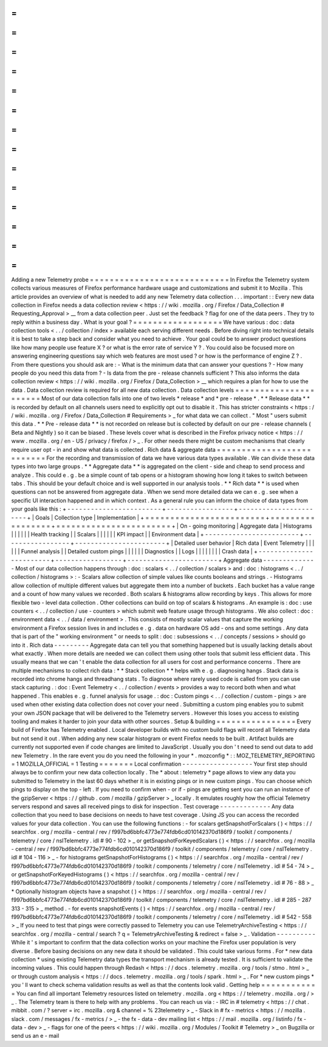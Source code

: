 =
=
=
=
=
=
=
=
=
=
=
=
=
=
=
=
=
=
=
=
=
=
=
=
=
=
=
=
Adding
a
new
Telemetry
probe
=
=
=
=
=
=
=
=
=
=
=
=
=
=
=
=
=
=
=
=
=
=
=
=
=
=
=
=
In
Firefox
the
Telemetry
system
collects
various
measures
of
Firefox
performance
hardware
usage
and
customizations
and
submit
it
to
Mozilla
.
This
article
provides
an
overview
of
what
is
needed
to
add
any
new
Telemetry
data
collection
.
.
.
important
:
:
Every
new
data
collection
in
Firefox
needs
a
data
collection
review
<
https
:
/
/
wiki
.
mozilla
.
org
/
Firefox
/
Data_Collection
#
Requesting_Approval
>
__
from
a
data
collection
peer
.
Just
set
the
feedback
?
flag
for
one
of
the
data
peers
.
They
try
to
reply
within
a
business
day
.
What
is
your
goal
?
=
=
=
=
=
=
=
=
=
=
=
=
=
=
=
=
=
=
We
have
various
:
doc
:
data
collection
tools
<
.
.
/
collection
/
index
>
available
each
serving
different
needs
.
Before
diving
right
into
technical
details
it
is
best
to
take
a
step
back
and
consider
what
you
need
to
achieve
.
Your
goal
could
be
to
answer
product
questions
like
how
many
people
use
feature
X
?
or
what
is
the
error
rate
of
service
Y
?
.
You
could
also
be
focused
more
on
answering
engineering
questions
say
which
web
features
are
most
used
?
or
how
is
the
performance
of
engine
Z
?
.
From
there
questions
you
should
ask
are
:
-
What
is
the
minimum
data
that
can
answer
your
questions
?
-
How
many
people
do
you
need
this
data
from
?
-
Is
data
from
the
pre
-
release
channels
sufficient
?
This
also
informs
the
data
collection
review
<
https
:
/
/
wiki
.
mozilla
.
org
/
Firefox
/
Data_Collection
>
__
which
requires
a
plan
for
how
to
use
the
data
.
Data
collection
review
is
required
for
all
new
data
collection
.
Data
collection
levels
=
=
=
=
=
=
=
=
=
=
=
=
=
=
=
=
=
=
=
=
=
=
Most
of
our
data
collection
falls
into
one
of
two
levels
*
release
*
and
*
pre
-
release
*
.
*
*
Release
data
*
*
is
recorded
by
default
on
all
channels
users
need
to
explicitly
opt
out
to
disable
it
.
This
has
stricter
constraints
<
https
:
/
/
wiki
.
mozilla
.
org
/
Firefox
/
Data_Collection
#
Requirements
>
_
for
what
data
we
can
collect
.
"
Most
"
users
submit
this
data
.
*
*
Pre
-
release
data
*
*
is
not
recorded
on
release
but
is
collected
by
default
on
our
pre
-
release
channels
(
Beta
and
Nightly
)
so
it
can
be
biased
.
These
levels
cover
what
is
described
in
the
Firefox
privacy
notice
<
https
:
/
/
www
.
mozilla
.
org
/
en
-
US
/
privacy
/
firefox
/
>
_
.
For
other
needs
there
might
be
custom
mechanisms
that
clearly
require
user
opt
-
in
and
show
what
data
is
collected
.
Rich
data
&
aggregate
data
=
=
=
=
=
=
=
=
=
=
=
=
=
=
=
=
=
=
=
=
=
=
=
=
=
=
For
the
recording
and
transmission
of
data
we
have
various
data
types
available
.
We
can
divide
these
data
types
into
two
large
groups
.
*
*
Aggregate
data
*
*
is
aggregated
on
the
client
-
side
and
cheap
to
send
process
and
analyze
.
This
could
e
.
g
.
be
a
simple
count
of
tab
opens
or
a
histogram
showing
how
long
it
takes
to
switch
between
tabs
.
This
should
be
your
default
choice
and
is
well
supported
in
our
analysis
tools
.
*
*
Rich
data
*
*
is
used
when
questions
can
not
be
answered
from
aggregate
data
.
When
we
send
more
detailed
data
we
can
e
.
g
.
see
when
a
specific
UI
interaction
happened
and
in
which
context
.
As
a
general
rule
you
can
inform
the
choice
of
data
types
from
your
goals
like
this
:
+
-
-
-
-
-
-
-
-
-
-
-
-
-
-
-
-
-
-
-
-
-
-
-
-
+
-
-
-
-
-
-
-
-
-
-
-
-
-
-
-
-
-
+
-
-
-
-
-
-
-
-
-
-
-
-
-
-
-
-
-
-
-
-
-
-
-
+
|
Goals
|
Collection
type
|
Implementation
|
+
=
=
=
=
=
=
=
=
=
=
=
=
=
=
=
=
=
=
=
=
=
=
=
=
+
=
=
=
=
=
=
=
=
=
=
=
=
=
=
=
=
=
+
=
=
=
=
=
=
=
=
=
=
=
=
=
=
=
=
=
=
=
=
=
=
=
+
|
On
-
going
monitoring
|
Aggregate
data
|
Histograms
|
|
|
|
|
|
Health
tracking
|
|
Scalars
|
|
|
|
|
|
KPI
impact
|
|
Environment
data
|
+
-
-
-
-
-
-
-
-
-
-
-
-
-
-
-
-
-
-
-
-
-
-
-
-
+
-
-
-
-
-
-
-
-
-
-
-
-
-
-
-
-
-
+
-
-
-
-
-
-
-
-
-
-
-
-
-
-
-
-
-
-
-
-
-
-
-
+
|
Detailed
user
behavior
|
Rich
data
|
Event
Telemetry
|
|
|
|
|
|
Funnel
analysis
|
|
Detailed
custom
pings
|
|
|
|
|
|
Diagnostics
|
|
Logs
|
|
|
|
|
|
|
|
Crash
data
|
+
-
-
-
-
-
-
-
-
-
-
-
-
-
-
-
-
-
-
-
-
-
-
-
-
+
-
-
-
-
-
-
-
-
-
-
-
-
-
-
-
-
-
+
-
-
-
-
-
-
-
-
-
-
-
-
-
-
-
-
-
-
-
-
-
-
-
+
Aggregate
data
-
-
-
-
-
-
-
-
-
-
-
-
-
-
Most
of
our
data
collection
happens
through
:
doc
:
scalars
<
.
.
/
collection
/
scalars
>
and
:
doc
:
histograms
<
.
.
/
collection
/
histograms
>
:
-
Scalars
allow
collection
of
simple
values
like
counts
booleans
and
strings
.
-
Histograms
allow
collection
of
multiple
different
values
but
aggregate
them
into
a
number
of
buckets
.
Each
bucket
has
a
value
range
and
a
count
of
how
many
values
we
recorded
.
Both
scalars
&
histograms
allow
recording
by
keys
.
This
allows
for
more
flexible
two
-
level
data
collection
.
Other
collections
can
build
on
top
of
scalars
&
histograms
.
An
example
is
:
doc
:
use
counters
<
.
.
/
collection
/
use
-
counters
>
which
submit
web
feature
usage
through
histograms
.
We
also
collect
:
doc
:
environment
data
<
.
.
/
data
/
environment
>
.
This
consists
of
mostly
scalar
values
that
capture
the
working
environment
a
Firefox
session
lives
in
and
includes
e
.
g
.
data
on
hardware
OS
add
-
ons
and
some
settings
.
Any
data
that
is
part
of
the
"
working
environment
"
or
needs
to
split
:
doc
:
subsessions
<
.
.
/
concepts
/
sessions
>
should
go
into
it
.
Rich
data
-
-
-
-
-
-
-
-
-
Aggregate
data
can
tell
you
that
something
happened
but
is
usually
lacking
details
about
what
exactly
.
When
more
details
are
needed
we
can
collect
them
using
other
tools
that
submit
less
efficient
data
.
This
usually
means
that
we
can
'
t
enable
the
data
collection
for
all
users
for
cost
and
performance
concerns
.
There
are
multiple
mechanisms
to
collect
rich
data
:
*
*
Stack
collection
*
*
helps
with
e
.
g
.
diagnosing
hangs
.
Stack
data
is
recorded
into
chrome
hangs
and
threadhang
stats
.
To
diagnose
where
rarely
used
code
is
called
from
you
can
use
stack
capturing
.
:
doc
:
Event
Telemetry
<
.
.
/
collection
/
events
>
provides
a
way
to
record
both
when
and
what
happened
.
This
enables
e
.
g
.
funnel
analysis
for
usage
.
:
doc
:
Custom
pings
<
.
.
/
collection
/
custom
-
pings
>
are
used
when
other
existing
data
collection
does
not
cover
your
need
.
Submitting
a
custom
ping
enables
you
to
submit
your
own
JSON
package
that
will
be
delivered
to
the
Telemetry
servers
.
However
this
loses
you
access
to
existing
tooling
and
makes
it
harder
to
join
your
data
with
other
sources
.
Setup
&
building
=
=
=
=
=
=
=
=
=
=
=
=
=
=
=
=
Every
build
of
Firefox
has
Telemetry
enabled
.
Local
developer
builds
with
no
custom
build
flags
will
record
all
Telemetry
data
but
not
send
it
out
.
When
adding
any
new
scalar
histogram
or
event
Firefox
needs
to
be
built
.
Artifact
builds
are
currently
not
supported
even
if
code
changes
are
limited
to
JavaScript
.
Usually
you
don
'
t
need
to
send
out
data
to
add
new
Telemetry
.
In
the
rare
event
you
do
you
need
the
following
in
your
*
.
mozconfig
*
:
:
MOZ_TELEMETRY_REPORTING
=
1
MOZILLA_OFFICIAL
=
1
Testing
=
=
=
=
=
=
=
Local
confirmation
-
-
-
-
-
-
-
-
-
-
-
-
-
-
-
-
-
-
Your
first
step
should
always
be
to
confirm
your
new
data
collection
locally
.
The
*
about
:
telemetry
*
page
allows
to
view
any
data
you
submitted
to
Telemetry
in
the
last
60
days
whether
it
is
in
existing
pings
or
in
new
custom
pings
.
You
can
choose
which
pings
to
display
on
the
top
-
left
.
If
you
need
to
confirm
when
-
or
if
-
pings
are
getting
sent
you
can
run
an
instance
of
the
gzipServer
<
https
:
/
/
github
.
com
/
mozilla
/
gzipServer
>
_
locally
.
It
emulates
roughly
how
the
official
Telemetry
servers
respond
and
saves
all
received
pings
to
disk
for
inspection
.
Test
coverage
-
-
-
-
-
-
-
-
-
-
-
-
-
Any
data
collection
that
you
need
to
base
decisions
on
needs
to
have
test
coverage
.
Using
JS
you
can
access
the
recorded
values
for
your
data
collection
.
You
can
use
the
following
functions
:
-
for
scalars
getSnapshotForScalars
(
)
<
https
:
/
/
searchfox
.
org
/
mozilla
-
central
/
rev
/
f997bd6bbfc4773e774fdb6cd010142370d186f9
/
toolkit
/
components
/
telemetry
/
core
/
nsITelemetry
.
idl
#
90
-
102
>
_
or
getSnapshotForKeyedScalars
(
)
<
https
:
/
/
searchfox
.
org
/
mozilla
-
central
/
rev
/
f997bd6bbfc4773e774fdb6cd010142370d186f9
/
toolkit
/
components
/
telemetry
/
core
/
nsITelemetry
.
idl
#
104
-
116
>
_
-
for
histograms
getSnapshotForHistograms
(
)
<
https
:
/
/
searchfox
.
org
/
mozilla
-
central
/
rev
/
f997bd6bbfc4773e774fdb6cd010142370d186f9
/
toolkit
/
components
/
telemetry
/
core
/
nsITelemetry
.
idl
#
54
-
74
>
_
or
getSnapshotForKeyedHistograms
(
)
<
https
:
/
/
searchfox
.
org
/
mozilla
-
central
/
rev
/
f997bd6bbfc4773e774fdb6cd010142370d186f9
/
toolkit
/
components
/
telemetry
/
core
/
nsITelemetry
.
idl
#
76
-
88
>
_
*
Optionally
histogram
objects
have
a
snapshot
(
)
<
https
:
/
/
searchfox
.
org
/
mozilla
-
central
/
rev
/
f997bd6bbfc4773e774fdb6cd010142370d186f9
/
toolkit
/
components
/
telemetry
/
core
/
nsITelemetry
.
idl
#
285
-
287
313
-
315
>
_
method
.
-
for
events
snapshotEvents
(
)
<
https
:
/
/
searchfox
.
org
/
mozilla
-
central
/
rev
/
f997bd6bbfc4773e774fdb6cd010142370d186f9
/
toolkit
/
components
/
telemetry
/
core
/
nsITelemetry
.
idl
#
542
-
558
>
_
If
you
need
to
test
that
pings
were
correctly
passed
to
Telemetry
you
can
use
TelemetryArchiveTesting
<
https
:
/
/
searchfox
.
org
/
mozilla
-
central
/
search
?
q
=
TelemetryArchiveTesting
&
redirect
=
false
>
_
.
Validation
-
-
-
-
-
-
-
-
-
-
While
it
'
s
important
to
confirm
that
the
data
collection
works
on
your
machine
the
Firefox
user
population
is
very
diverse
.
Before
basing
decisions
on
any
new
data
it
should
be
validated
.
This
could
take
various
forms
.
For
*
new
data
collection
*
using
existing
Telemetry
data
types
the
transport
mechanism
is
already
tested
.
It
is
sufficient
to
validate
the
incoming
values
.
This
could
happen
through
Redash
<
https
:
/
/
docs
.
telemetry
.
mozilla
.
org
/
tools
/
stmo
.
html
>
_
or
through
custom
analysis
<
https
:
/
/
docs
.
telemetry
.
mozilla
.
org
/
tools
/
spark
.
html
>
_
.
For
*
new
custom
pings
*
you
'
ll
want
to
check
schema
validation
results
as
well
as
that
the
contents
look
valid
.
Getting
help
=
=
=
=
=
=
=
=
=
=
=
=
You
can
find
all
important
Telemetry
resources
listed
on
telemetry
.
mozilla
.
org
<
https
:
/
/
telemetry
.
mozilla
.
org
/
>
_
.
The
Telemetry
team
is
there
to
help
with
any
problems
.
You
can
reach
us
via
:
-
IRC
in
#
telemetry
<
https
:
/
/
chat
.
mibbit
.
com
/
?
server
=
irc
.
mozilla
.
org
&
channel
=
%
23telemetry
>
_
-
Slack
in
#
fx
-
metrics
<
https
:
/
/
mozilla
.
slack
.
com
/
messages
/
fx
-
metrics
/
>
_
-
the
fx
-
data
-
dev
mailing
list
<
https
:
/
/
mail
.
mozilla
.
org
/
listinfo
/
fx
-
data
-
dev
>
_
-
flags
for
one
of
the
peers
<
https
:
/
/
wiki
.
mozilla
.
org
/
Modules
/
Toolkit
#
Telemetry
>
_
on
Bugzilla
or
send
us
an
e
-
mail
